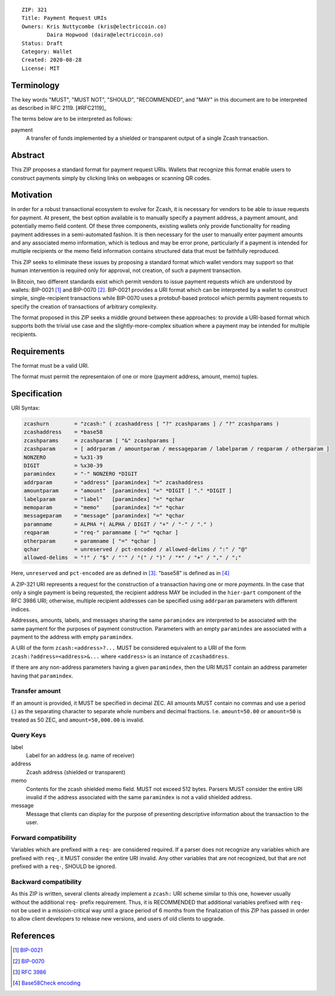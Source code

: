 ::

  ZIP: 321
  Title: Payment Request URIs
  Owners: Kris Nuttycombe (kris@electriccoin.co) 
          Daira Hopwood (daira@electriccoin.co)
  Status: Draft
  Category: Wallet 
  Created: 2020-08-28
  License: MIT


Terminology
===========

The key words "MUST", "MUST NOT", "SHOULD", "RECOMMENDED", and "MAY" in this
document are to be interpreted as described in RFC 2119. [#RFC2119]_

The terms below are to be interpreted as follows:

payment
  A transfer of funds implemented by a shielded or transparent output of 
  a single Zcash transaction.  


Abstract
========

This ZIP proposes a standard format for payment request URIs. Wallets that 
recognize this format enable users to construct payments simply by
clicking links on webpages or scanning QR codes.


Motivation
==========

In order for a robust transactional ecosystem to evolve for Zcash, it is
necessary for vendors to be able to issue requests for payment. At present, the
best option available is to manually specify a payment address, a payment
amount, and potentially memo field content. Of these three components, existing
wallets only provide functionality for reading payment addresses in a
semi-automated fashion. It is then necessary for the user to manually enter
payment amounts and any associated memo information, which is tedious and may
be error prone, particularly if a payment is intended for multiple recipients
or the memo field information contains structured data that must be faithfully
reproduced. 

This ZIP seeks to eliminate these issues by proposing a standard format which
wallet vendors may support so that human intervention is required only for
approval, not creation, of such a payment transaction.

In Bitcoin, two different standards exist which permit vendors to issue payment
requests which are understood by wallets: BIP-0021 [#BIP0021]_ and BIP-0070
[#BIP0070]_.  BIP-0021 provides a URI format which can be interpreted by a
wallet to construct simple, single-recipient transactions while BIP-0070 uses a
protobuf-based protocol which permits payment requests to specify the creation
of transactions of arbitrary complexity.

The format proposed in this ZIP seeks a middle ground between these approaches:
to provide a URI-based format which supports both the trivial use case and
the slightly-more-complex situation where a payment may be intended for
multiple recipients. 

Requirements
============

The format must be a valid URI.

The format must permit the representaion of one or more (payment address, amount, 
memo) tuples.

Specification
=============

URI Syntax:

.. code-block:: EBNF

  zcashurn        = "zcash:" ( zcashaddress [ "?" zcashparams ] / "?" zcashparams )
  zcashaddress    = *base58
  zcashparams     = zcashparam [ "&" zcashparams ]
  zcashparam      = [ addrparam / amountparam / messageparam / labelparam / reqparam / otherparam ]
  NONZERO         = %x31-39
  DIGIT           = %x30-39
  paramindex      = "-" NONZERO *DIGIT
  addrparam       = "address" [paramindex] "=" zcashaddress
  amountparam     = "amount"  [paramindex] "=" *DIGIT [ "." *DIGIT ]
  labelparam      = "label"   [paramindex] "=" *qchar
  memoparam       = "memo"    [paramindex] "=" *qchar
  messageparam    = "message" [paramindex] "=" *qchar
  paramname       = ALPHA *( ALPHA / DIGIT / "+" / "-" / "." )
  reqparam        = "req-" paramname [ "=" *qchar ]
  otherparam      = paramname [ "=" *qchar ]
  qchar           = unreserved / pct-encoded / allowed-delims / ":" / "@"
  allowed-delims  = "!" / "$" / "'" / "(" / ")" / "*" / "+" / "," / ";"

Here, ``unreserved`` and ``pct-encoded`` are as defined in [#RFC3986]_. "base58" is
defined as in [#base58check]_
   
A ZIP-321 URI represents a request for the construction of a transaction having
one or more *payments*. In the case that only a single payment is being
requested, the recipient address MAY be included in the ``hier-part`` component
of the RFC 3986 URI; otherwise, multiple recipient addresses can be specified
using ``addrparam`` parameters with different indices. 

Addresses, amounts, labels, and messages sharing the same ``paramindex`` are
interpreted to be associated with the same payment for the purposes of payment
construction. Parameters with an empty ``paramindex`` are associated with a
payment to the address with empty ``paramindex``.

A URI of the form ``zcash:<address>?...`` MUST be considered equivalent to a
URI of the form ``zcash:?address=<address>&...`` where ``<address>`` is an
instance of ``zcashaddress``.

If there are any non-address parameters having a given ``paramindex``, then 
the URI MUST contain an address parameter having that ``paramindex``.

Transfer amount
--------------------

If an amount is provided, it MUST be specified in decimal ZEC. All amounts MUST
contain no commas and use a period (.) as the separating character to separate
whole numbers and decimal fractions. I.e. ``amount=50.00`` or ``amount=50`` is treated
as 50 ZEC, and ``amount=50,000.00`` is invalid.

Query Keys
----------

label
   Label for an address (e.g. name of receiver)

address
   Zcash address (shielded or transparent)

memo
   Contents for the zcash shielded memo field. MUST not exceed 512 bytes.
   Parsers MUST consider the entire URI invalid if the address associated with
   the same ``paramindex`` is not a valid shielded address.

message
   Message that clients can display for the purpose of presenting descriptive
   information about the transaction to the user.

Forward compatibility
---------------------

Variables which are prefixed with a ``req-`` are considered required. If a
parser does not recognize any variables which are prefixed with ``req-``, it
MUST consider the entire URI invalid. Any other variables that are not
recognized, but that are not prefixed with a ``req-``, SHOULD be ignored.

Backward compatibility
----------------------

As this ZIP is written, several clients already implement a ``zcash:`` URI
scheme similar to this one, however usually without the additional ``req-``
prefix requirement. Thus, it is RECOMMENDED that additional variables prefixed
with ``req-`` not be used in a mission-critical way until a grace period of 6
months from the finalization of this ZIP has passed in order to allow client
developers to release new versions, and users of old clients to upgrade.

References
==========

.. [#BIP0021] `BIP-0021 <https://en.bitcoin.it/wiki/BIP_0021>`_
.. [#BIP0070] `BIP-0070 <https://en.bitcoin.it/wiki/BIP_0070>`_
.. [#RFC3986] `RFC 3986 <https://tools.ietf.org/html/rfc3986#appendix-A>`_
.. [#base58check] `Base58Check encoding <https://en.bitcoin.it/wiki/Base58Check_encoding>`_
